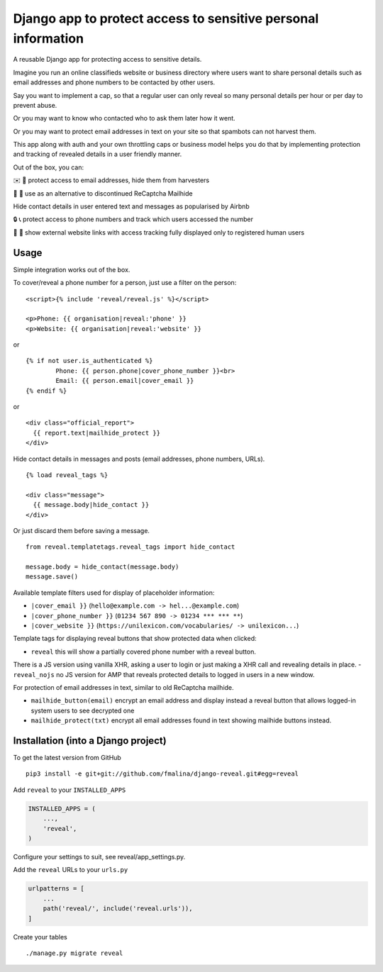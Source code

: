 Django app to protect access to sensitive personal information
==============================================================

.. image:: https://travis-ci.org/fmalina/django-reveal.svg?branch=master
    :target: https://travis-ci.org/fmalina/django-reveal

A reusable Django app for protecting access to sensitive details.

Imagine you run an online classifieds website or business directory where
users want to share personal details such as email addresses
and phone numbers to be contacted by other users.

Say you want to implement a cap, so that a regular user can only reveal
so many personal details per hour or per day to prevent abuse.

Or you may want to know who contacted who to ask them later how it went.

Or you may want to protect email addresses in text on your site so that
spambots can not harvest them.

This app along with auth and your own throttling caps or business model
helps you do that by implementing protection and tracking of revealed details
in a user friendly manner.

Out of the box, you can:

✉️ 🙋 protect access to email addresses, hide them from harvesters

🚫 🤖 use as an alternative to discontinued ReCaptcha Mailhide

Hide contact details in user entered text and messages as popularised by Airbnb

🔒 📞 protect access to phone numbers and track which users accessed the number

🔗 👤 show external website links with access tracking fully displayed
only to registered human users

Usage
-----
Simple integration works out of the box.

To cover/reveal a phone number for a person, just use a filter on the person:

::

	<script>{% include 'reveal/reveal.js' %}</script>

	<p>Phone: {{ organisation|reveal:'phone' }}
	<p>Website: {{ organisation|reveal:'website' }}

or

::

    {% if not user.is_authenticated %}
            Phone: {{ person.phone|cover_phone_number }}<br>
            Email: {{ person.email|cover_email }}
    {% endif %}

or

::

  <div class="official_report">
    {{ report.text|mailhide_protect }}
  </div>

Hide contact details in messages and posts (email addresses, phone numbers, URLs).

::

  {% load reveal_tags %}

  <div class="message">
    {{ message.body|hide_contact }}
  </div>

Or just discard them before saving a message.

::

  from reveal.templatetags.reveal_tags import hide_contact

  message.body = hide_contact(message.body)
  message.save()

Available template filters used for display of placeholder information:

- ``|cover_email }}`` (``hello@example.com -> hel...@example.com``)
- ``|cover_phone_number }}`` (``01234 567 890 -> 01234 *** *** **``)
- ``|cover_website }}`` (``https://unilexicon.com/vocabularies/ -> unilexicon...``)

Template tags for displaying reveal buttons that show
protected data when clicked:

- ``reveal`` this will show a partially covered phone number with a reveal button.
There is a JS version using vanilla XHR, asking a user to login or
just making a XHR call and revealing details in place.
- ``reveal_nojs`` no JS version for AMP that reveals protected details
to logged in users in a new window.

For protection of email addresses in text, similar to old ReCaptcha mailhide.

- ``mailhide_button(email)`` encrypt an email address and display instead
  a reveal button that allows logged-in system users to see decrypted one
- ``mailhide_protect(txt)`` encrypt all email addresses found
  in text showing mailhide buttons instead.


Installation (into a Django project)
------------------------------------

To get the latest version from GitHub

::

    pip3 install -e git+git://github.com/fmalina/django-reveal.git#egg=reveal

Add ``reveal`` to your ``INSTALLED_APPS``

.. code:: python

    INSTALLED_APPS = (
        ...,
        'reveal',
    )

Configure your settings to suit, see reveal/app_settings.py.

Add the ``reveal`` URLs to your ``urls.py``

.. code:: python

    urlpatterns = [
        ...
        path('reveal/', include('reveal.urls')),
    ]

Create your tables

::

    ./manage.py migrate reveal
